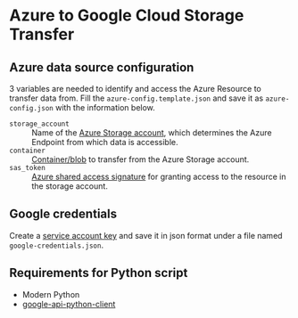 * Azure to Google Cloud Storage Transfer
** Azure data source configuration
3 variables are needed to identify and access the Azure Resource to transfer data from. Fill the =azure-config.template.json= and save it as =azure-config.json= with the information below.
- =storage_account= :: Name of the [[https://docs.microsoft.com/en-us/azure/storage/common/storage-account-create?tabs=azure-portal#storage-account-endpoints][Azure Storage account]], which determines the Azure Endpoint from which data is accessible.
- =container= :: [[https://docs.microsoft.com/en-us/rest/api/storageservices/naming-and-referencing-containers--blobs--and-metadata#resource-names][Container/blob]] to transfer from the Azure Storage account.
- =sas_token= :: [[https://docs.microsoft.com/en-us/azure/storage/common/storage-sas-overview][Azure shared access signature]] for granting access to the resource in the storage account.
** Google credentials 
Create a [[https://cloud.google.com/iam/docs/creating-managing-service-account-keys][service account key]] and save it in json format under a file named =google-credentials.json=.
** Requirements for Python script
- Modern Python
- [[https://github.com/googleapis/google-api-python-client][google-api-python-client]]

